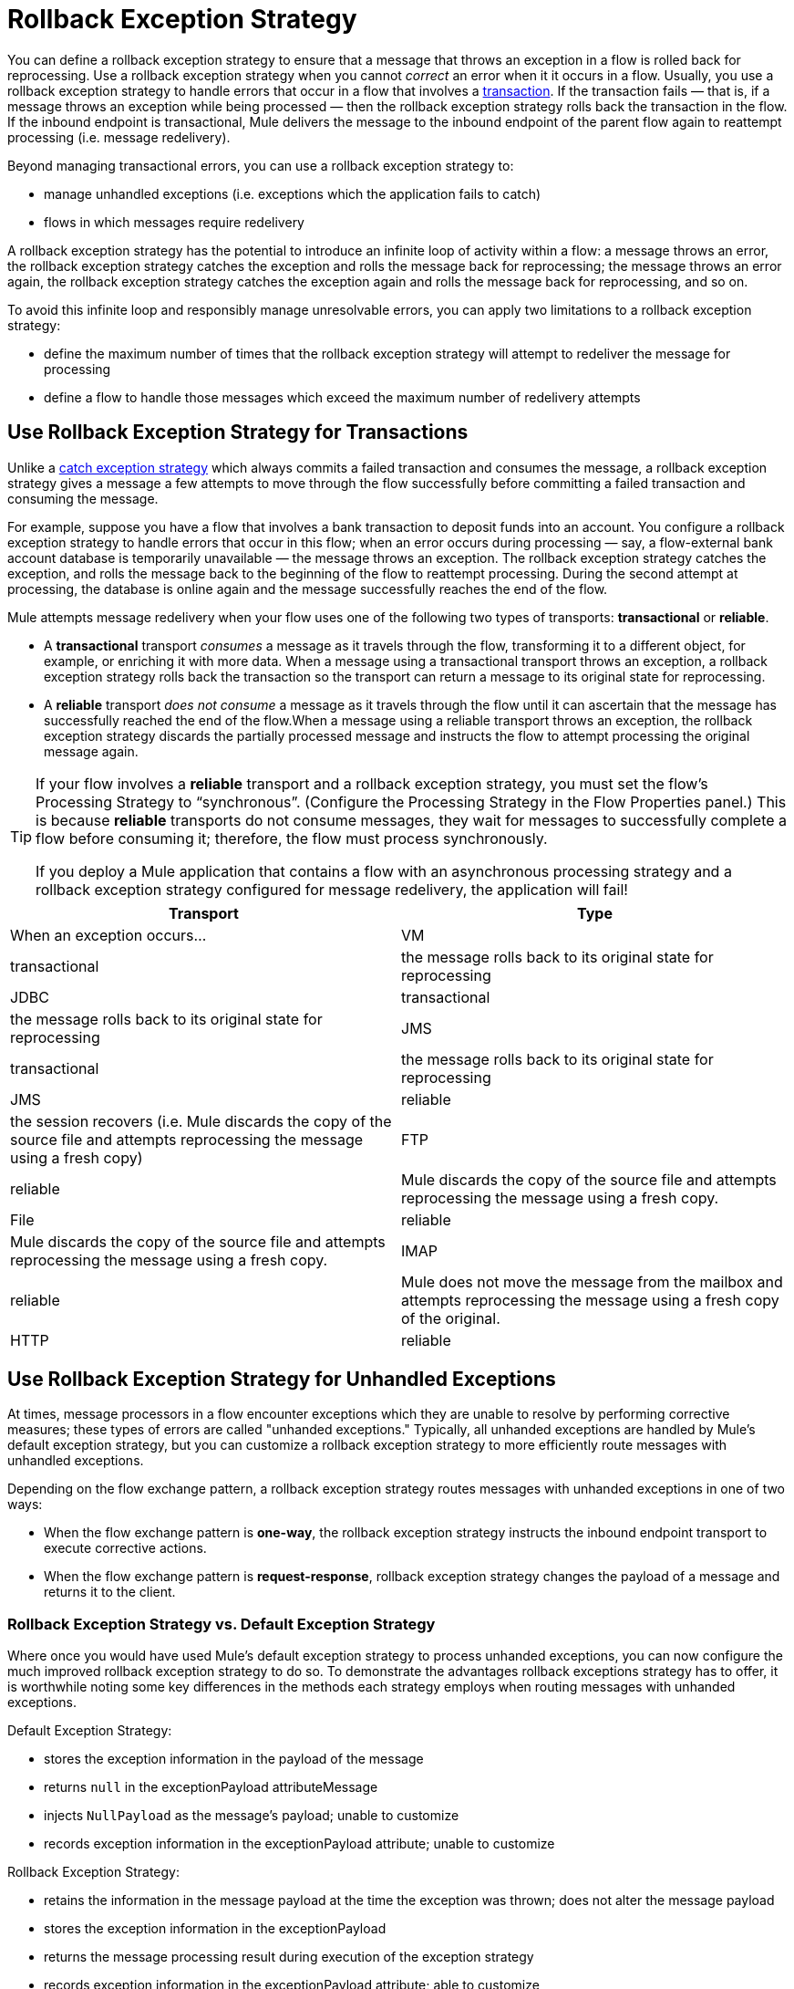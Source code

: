 = Rollback Exception Strategy

You can define a rollback exception strategy to ensure that a message that throws an exception in a flow is rolled back for reprocessing. Use a rollback exception strategy when you cannot _correct_ an error when it it occurs in a flow. Usually, you use a rollback exception strategy to handle errors that occur in a flow that involves a link:/mule-user-guide/v/3.4/transaction-management[transaction]. If the transaction fails — that is, if a message throws an exception while being processed — then the rollback exception strategy rolls back the transaction in the flow. If the inbound endpoint is transactional, Mule delivers the message to the inbound endpoint of the parent flow again to reattempt processing (i.e. message redelivery).

Beyond managing transactional errors, you can use a rollback exception strategy to:

* manage unhandled exceptions (i.e. exceptions which the application fails to catch)
* flows in which messages require redelivery

A rollback exception strategy has the potential to introduce an infinite loop of activity within a flow: a message throws an error, the rollback exception strategy catches the exception and rolls the message back for reprocessing; the message throws an error again, the rollback exception strategy catches the exception again and rolls the message back for reprocessing, and so on.

To avoid this infinite loop and responsibly manage unresolvable errors, you can apply two limitations to a rollback exception strategy:

* define the maximum number of times that the rollback exception strategy will attempt to redeliver the message for processing
* define a flow to handle those messages which exceed the maximum number of redelivery attempts

== Use Rollback Exception Strategy for Transactions

Unlike a link:/mule-user-guide/v/3.4/catch-exception-strategy[catch exception strategy] which always commits a failed transaction and consumes the message, a rollback exception strategy gives a message a few attempts to move through the flow successfully before committing a failed transaction and consuming the message.

For example, suppose you have a flow that involves a bank transaction to deposit funds into an account. You configure a rollback exception strategy to handle errors that occur in this flow; when an error occurs during processing — say, a flow-external bank account database is temporarily unavailable — the message throws an exception. The rollback exception strategy catches the exception, and rolls the message back to the beginning of the flow to reattempt processing. During the second attempt at processing, the database is online again and the message successfully reaches the end of the flow.

Mule attempts message redelivery when your flow uses one of the following two types of transports: *transactional* or *reliable*.

* A *transactional* transport _consumes_ a message as it travels through the flow, transforming it to a different object, for example, or enriching it with more data. When a message using a transactional transport throws an exception, a rollback exception strategy rolls back the transaction so the transport can return a message to its original state for reprocessing.

* A *reliable* transport _does not consume_ a message as it travels through the flow until it can ascertain that the message has successfully reached the end of the flow.When a message using a reliable transport throws an exception, the rollback exception strategy discards the partially processed message and instructs the flow to attempt processing the original message again.

[TIP]
====
If your flow involves a *reliable* transport and a rollback exception strategy, you must set the flow’s Processing Strategy to “synchronous”. (Configure the Processing Strategy in the Flow Properties panel.) This is because *reliable* transports do not consume messages, they wait for messages to successfully complete a flow before consuming it; therefore, the flow must process synchronously.

If you deploy a Mule application that contains a flow with an asynchronous processing strategy and a rollback exception strategy configured for message redelivery, the application will fail!
====

[width="100%",cols=",",options="header"]
|===
|Transport |Type |When an exception occurs...
|VM |transactional |the message rolls back to its original state for reprocessing
|JDBC |transactional |the message rolls back to its original state for reprocessing
|JMS |transactional |the message rolls back to its original state for reprocessing
|JMS |reliable |the session recovers (i.e. Mule discards the copy of the source file and attempts reprocessing the message using a fresh copy)
|FTP |reliable |Mule discards the copy of the source file and attempts reprocessing the message using a fresh copy.
|File |reliable |Mule discards the copy of the source file and attempts reprocessing the message using a fresh copy.
|IMAP |reliable |Mule does not move the message from the mailbox and attempts reprocessing the message using a fresh copy of the original.
|HTTP |reliable |Mule does not return an error message to the client and attempts reprocessing the message using a fresh copy of the original.
|===

== Use Rollback Exception Strategy for Unhandled Exceptions

At times, message processors in a flow encounter exceptions which they are unable to resolve by performing corrective measures; these types of errors are called "unhanded exceptions." Typically, all unhanded exceptions are handled by Mule's default exception strategy, but you can customize a rollback exception strategy to more efficiently route messages with unhandled exceptions.

Depending on the flow exchange pattern, a rollback exception strategy routes messages with unhanded exceptions in one of two ways:

* When the flow exchange pattern is **one-way**, the rollback exception strategy instructs the inbound endpoint transport to execute corrective actions.
* When the flow exchange pattern is **request-response**, rollback exception strategy changes the payload of a message and returns it to the client.

=== Rollback Exception Strategy vs. Default Exception Strategy

Where once you would have used Mule's default exception strategy to process unhanded exceptions, you can now configure the much improved rollback exception strategy to do so. To demonstrate the advantages rollback exceptions strategy has to offer, it is worthwhile noting some key differences in the methods each strategy employs when routing messages with unhanded exceptions.

Default Exception Strategy:

* stores the exception information in the payload of the message
* returns `null` in the exceptionPayload attributeMessage
* injects `NullPayload` as the message's payload; unable to customize
* records exception information in the exceptionPayload attribute; unable to customize

Rollback Exception Strategy:

* retains the information in the message payload at the time the exception was thrown; does not alter the message payload
* stores the exception information in the exceptionPayload
* returns the message processing result during execution of the exception strategy
* records exception information in the exceptionPayload attribute; able to customize

Where the default exception strategy faltered, rollback exception strategy performs. Using a rollback exception strategy, you can send messages with unhanded exceptions to a dead letter queue, send failure notifications, and change the result of a flow's execution.

== Configuring a Rollback Exception Strategy

Whether your flow involves transactional or reliable transports, you can configure its rollback exception strategy in Mule.

[tabs]
------
[tab,title="STUDIO Visual Editor"]
....
. From the *Error Handling* palette group, drag and drop the *Rollback Exception Strategy* icon into the footer bar of a flow. 

. Open the Rollback Exception Strategy's *Properties Editor*, then configure the attributes according to the table below.
+
image:add_to_flow.png[add_to_flow]
+
[width="100%",cols=",",options="header"]
|===
|Field |Req'd |Value
|*Display Name* |x |A unique name for the rollback exception strategy in your application.
|*Max redelivery attempts* | x a|
Enter an integer to define the number of times you want the rollback exception strategy to rollback a message for reprocessing. If you set the default value to `0`, which means the rollback exception strategy will _not _attempt to redeliver the message and will throw a MessageRedeliveredException upon the first processing failure. +

[WARNING]
====
If you enter nothing in the *Max redelivery attempts* field (i.e. leave the field blank), the rollback exception strategy will redeliver the message over and over again, creating an infinite loop. Refer to <<Configuring Redelivery Attempts in JMS Global Connector>> below to learn more about setting this value to `0`.
=D===

|*When* |  |Enter an expression to indicate the kind of exception the rollback exception should handle. +
• *expression _not_ defined:* all messages in this flow that throw exceptions will be handled by this rollback exception strategy.  +
• *expression defined:*  when Mule evaluates the expression against the message being processed and returns true, Mule executes the exception strategy. For example, if you enter  +
`#[exception.causedBy(org.mule.example.AlreadyProcessedException)]`,  +
 only those messages which throw an `org.mule.example.AlreadyProcessedException` exception are handled by this exception strategy. Mule’s default exception strategy implicitly handles all exceptions which do not match the expression you have defined in the When field.
|*Enable Notifications* |  |true (_default_)

false

When set to true, instructs Mule to send an exception notification to a registered listener — for example, the Mule Management Console — whenever a message throws an exception in this flow.
|===
+
[TIP]
====
What follows are some examples of expressions that you can enter in the *When* field:

* `exception.causedBy(org.mule.example.ExceptionType)`
* `exception.causedExactlyBy(org.mule.example.ExceptionType)`
* `exception.causeMatches(org.mule.example.*)`
* `exception.causeMatches(*) && !exception.causedBy(java.lang.ArithmeticException) && !exception.causedBy(org.mule.api.registry.ResolverException)`
====

. Drag building blocks from the palette into the *Rollback Exception Strategy* box to build a flow that processes messages that throw exceptions in the parent flow. A rollback exception strategy can contain any number of message processors.
+
[NOTE]
====
If your flow uses a *reliable* transport, you can stop at this point and _not_ configure a *redelivery exhausted* sub flow. If you choose not to configure a redelivery exhausted sub flow:

. a message that exceeds its redelivery attempts (a.k.a. “a poisoned message”) throws a MessageRedeliveredException
. the exception strategy commits the transaction
. the exception strategy consumes the message
====

. Drag building blocks from the palette into the *redelivery exhausted* box to build a flow that processes messages which exceed the maximum number of redelivery attempts. For example, you may wish to use redelivery exhausted to direct all “poisoned messages” to a dead letter queue. A redelivery exhausted flow can contain any number of message processors.

[WARNING]
You can define _only one_ exception strategy for each flow. If you need to design a more complex error handling strategy that involves more than one way of handling exceptions, consider using a link:/mule-user-guide/v/3.4/choice-exception-strategy[Choice Exception Strategy].

....
[tab,title="XML Editor or Standalone"]
....
. In your flow, below all the message processors, add a **`rollback-exception-strategy`** element. Refer to code below.
. Configure attributes of the exception strategy according to the table below.
+
[width="100%",cols=",",options="header"]
|======
|Attribute |Req'd |Value
|*doc:name* |x |A unique name for the rollback exception strategy in your application. +
Not required in Standalone. 
|*maxRedeliveryAttempts* | x |Use an integer to define the number of times you want the rollback exception strategy to rollback a message for reprocessing. If you set the default value to `0`, which means the rollback exception strategy will _not _attempt to redeliver the message and will throw a MessageRedeliveredException upon the first processing failure. Refer to <<Configuring Redelivery Attempts in JMS Global Connector>> below to learn more about setting this value to `0`.
|*when* |  |Define an expression to indicate the kind of exception the rollback exception should handle.
• *expression _not_ defined:* all messages in this flow that throw exceptions will be handled by this rollback exception strategy.
• *expression defined:*  when Mule evaluates the expression against the message being processed and returns true, Mule executes the exception strategy. For example, if you enter +
`#[exception.causedBy(org.mule.example.AlreadyProcessedException)]`,
 only those messages which throw an `org.mule.example.AlreadyProcessedException` exception are handled by this exception strategy. Mule’s default exception strategy implicitly handles all exceptions which do not match the expression you have defined in the when attribute.
|*enableNotifications* |  |true (_default_)

false

When set to true, Mule to send an exception notification to a registered listener — say, the Mule Management Console — whenever the catch exception strategy accepts handles an exception.
|======
+
[TIP]
====
What follows are some examples of expressions that you can enter in the *When* field:

* `exception.causedBy(org.mule.example.ExceptionType)`
* `exception.causedExactlyBy(org.mule.example.ExceptionType)`
* `exception.causeMatches(org.mule.example.*)`
* `exception.causeMatches(*) &&
** !exception.causedBy(java.lang.ArithmeticException) &&
** !exception.causedBy(org.mule.api.registry.ResolverException)`
====

. Add child elements to your `rollback-exception-strategy` to build a flow that processes messages that throw exceptions in the parent flow. A rollback exception strategy can contain any number of message processors.
+
[NOTE]
====
If your flow uses a *reliable* transport, you can stop at this point and _not_ configure a *redelivery exhausted* sub flow. If you choose not to configure a redelivery exhausted sub flow:

. a message that exceeds its redelivery attempts (a.k.a. “a poisoned message”) throws a MessageRedeliveredException
. the exception strategy commits the transaction
. the exception strategy consumes the message
====

. Add an *`on-redelivery-attempts-exceeded`* child element to your `rollback-exception-strategy` element at the bottom, below all the message processors included in the exception strategy.
. Add child elements to your `on-redelivery-attempts-exceeded` child element to build a flow that processes messages which exceed the maximum number of redelivery attempts. For example, you may wish to use redelivery exhausted to direct all “poisoned messages” to a dead letter queue. A redelivery exhausted flow can contain any number of message processors.

[WARNING]
You can define _only one_ exception strategy for each flow. If you need to design a more complex error handling strategy that involves more than one way of handling exceptions, consider using a link:/mule-user-guide/v/3.4/choice-exception-strategy[Choice Exception Strategy].

....
------

== Configuring Redelivery Attempts in JMS Global Connector

Mule creates a http://itlaw.wikia.com/wiki/Message_digest[digest] of a message’s payload in order to generate a redelivery attempt ID. Mule uses this unique ID as part of its *redelivery policy* which keeps track of the number of message redelivery attempts. (To generate a digest, Mule applies a hash function to the message to obtain a fixed-size bit string that is unique to the message.)

You can use a link:/mule-user-guide/v/3.4/jms-transport-reference[JMS global connector]'s redelivery policy to improve the performance of a flow that processes very large or streaming message payloads. Rather than generating a unique ID from a message's (potentially large or streaming) payload, a JMS global connector uses its JMSRedelivery property to keep track of message redelivery attempts.

If your flow uses a JMS global connector, you can configure it to manage the redelivery policy by defining its *Max Redelivery*.

[tabs]
------
[tab,title="STUDIO Visual Editor"]
....

. In the Global Elements tab, double-click to open the **JMS Global Connector's** Global Element Properties panel, then click the *Advanced* tab.
. Enter an integer in the *Max Redelivery* field to define the number of times you want the rollback exception strategy to rollback a message for reprocessing, and click *OK* to save your changes. Note that the default value of this field is set to `-1`; this ensures that the JMS global connector’s redelivery policy defers to your rollback exception strategy’s redelivery policy by default.
+
image:max_redelivery_JMS.png[max_redelivery_JMS]

. Click the *Message Flow* tab, then double-click title bar of your rollback exception strategy.
. In the Rollback Exception Strategy Properties panel that appears, enter a “0” in the *Max redelivery attempts* field and click *OK* to save your changes.
. Refer to the table below to learn more about entering a value in the maxDelivery fields.

....
[tab,title="XML Editor or Standalone"]
....

. To your global `jms:connector` element set above all the flows in your Mule project, add a *`maxRedelivery`* attribute and set the value to an integer to define the number of times you want the rollback exception strategy to rollback a message for reprocessing (see code below). Note that if you set the value of the attribute to **`-1`**`,` the JMS global connector’s redelivery policy defers to your rollback exception strategy’s redelivery policy by default.
+
[source, xml, linenums]
----
<jms:connector name="JMS" validateConnections="true" maxRedelivery="1" doc:name="JMS"/>
----

. To the *`rollback-exception-strategy`* element in your flow, set the value of the `maxRedeliveryAttempts` attribute to "0". Setting to "0" instructs Mule to use the value of maxRedelivery in the global JMS connector's configuration.
. Refer to the table below to learn more about the setting the value of the maxDelivery attributes.

....
------

[WARNING]
If your flow uses a JMS global connector and you _do not_ want the connector to manage your rollback strategy’s redelivery policy, then be sure to set the connector’s max redelivery value to `-1`. This ensures that the JMS global connector’s redelivery policy defers to your rollback exception strategy’s redelivery policy by default.

[width="100%",cols="20%,20%,20%,20%,20%",options="header",]
|===
|Rollback Exception Strategy configured in flow? |Max Redelivery Set in Rollback ES in the flow |Max Redelivery Set in JMS Global Connector |Redelivery Exhausted Configured? |Result
|yes |3 |-1 |yes |Rollback exception strategy redelivers the message to parent flow 3 times. After 3 failures, message throws a MessageRedeliveredException. Rollback exception strategy routes message to redelivery exhausted for processing before committing the transaction and consuming the message.
|yes |3 |-1 |no |Rollback exception strategy redelivers the message to parent flow 3 times. After 3 failures, message throws a MessageRedeliveredException. Rollback exception strategy commits the transaction and consumes the message.
|yes |0 |-1 |no |Rollback exception strategy redelivers the message over and over again, creating an infinite loop.
|yes |0 |-1 |yes |Rollback exception strategy redelivers the message over and over again, creating an infinite loop.
|yes |0 |4 |yes |Rollback exception strategy redelivers the message to parent flow 4 times, as per the JMS global connector redelivery policy. After 4 failures, message throws a MessageRedeliveredException. Rollback exception strategy routes message to redelivery exhausted for processing before committing the transaction and consuming the message.
|===

== Creating a Global Rollback Exception Strategy

You can create one or more link:/mule-user-guide/v/3.4/error-handling[global exception strategies] to reuse in flows throughout your entire Mule application. First, create a global rollback exception strategy, then add a link:/mule-user-guide/v/3.4/reference-exception-strategy[*Reference Exception Strategy*] to a flow to apply the error handling behavior of your new global rollback exception strategy.

[tabs]
------
[tab,title="STUDIO Visual Editor"]
....
. In the Global Elements tab, create a *Rollack Exception Strategy*. 
. Refer to step 2 <<Configuring a Rollback Exception Strategy>> to configure your global rollback exception strategy.
. Click the *Message Flow* tab below the canvas. On the Message Flow canvas, note that your newly created global rollback exception strategy box appears _outside_ the parent flow. Because it is global, your new rollback exception strategy exists independently of any Mule flow. 
+
image:global_rollback_ES.png[global_rollback_ES]

. Follow steps 3 - 5 <<Configuring a Rollback Exception Strategy>> to build your global rollback exception strategy flow and redelivery exhausted flow.
....
[tab,title="XML Editor or Standalone"]
....
. Above all the flows in your application, create a `rollback`**`-exception-strategy`** element.
.  To this global `rollback-exception-strategy` element, add the attributes according to step 2 <<Configuring a Rollback Exception Strategy>>.
. Follow steps 3 - 5 <<Configuring a Rollback Exception Strategy>> to build your global rollback exception strategy flow and redelivery exhausted flow.

....
------

=== Applying a Global Rollback Exception Strategy to a Flow

Use a link:/mule-user-guide/v/3.4/reference-exception-strategy[reference exception strategy] to instruct a flow to employ the error handling behavior defined by your global rollback exception strategy. In other words, you must ask your flow to refer to the global rollback exception strategy for instructions on how to handle errors.

[tabs]
------
[tab,title="STUDIO Visual Editor"]
....
. From the *Error Handling* palette group, drag and drop the *Reference Exception Strategy* icon into the footer bar of a flow. 
+
image:reference_ES.png[reference_ES]

. Double-click to open the *Reference Exception Strategy* Pattern Properties panel.
+
image:global_reference.png[global_reference]

. Use the drop-down to select your *Global Exception Strategy*.
. Click *OK* to save your changes.
+
[NOTE]
You can create a global rollback exception strategy (i.e. access the Choose Global Type panel) from the reference exception strategy’s pattern properties panel. Click the image:/docs/s/en_GB/3391/c989735defd8798a9d5e69c058c254be2e5a762b.76/_/images/icons/emoticons/add.png[(plus)] button next to the *Global Exception Strategy* drop-down and follow the steps above to create a global choice exception strategy.
....
[tab,title="XML Editor or Standalone"]
....
. In your flow, below all the message processors, add a **`reference-exception-strategy`** element. Refer to code below.
. Configure attributes of the exception strategy according to the table below.
+
[width="100%",cols=",",options="header"]
|===
|Attribute |Req'd |Value
|*ref* |x |The name of the global exception strategy to which your flow should refer to handle exceptions.
|*doc:name* |x |A unique name for the rollback exception strategy in your application. +
Not required in Standalone. 
|===
+
[source, xml, linenums]
----
<exception-strategy ref="Global_Rollback_Exception_Strategy" doc:name="Reference Exception Strategy"/>
----
....
------

[TIP]
You can append a *Reference Exception Strategy* to any number of flows in your Mule application and instruct them to refer to any of the global catch, rollback or choice exception strategies you have created. You can direct any number of reference exception strategies to refer to the same global exception strategy.

== See Also

* Learn how to configure link:/mule-user-guide/v/3.4/catch-exception-strategy[catch exception strategies].
* Learn how to configure link:/mule-user-guide/v/3.4/choice-exception-strategy[choice exception strategies].
